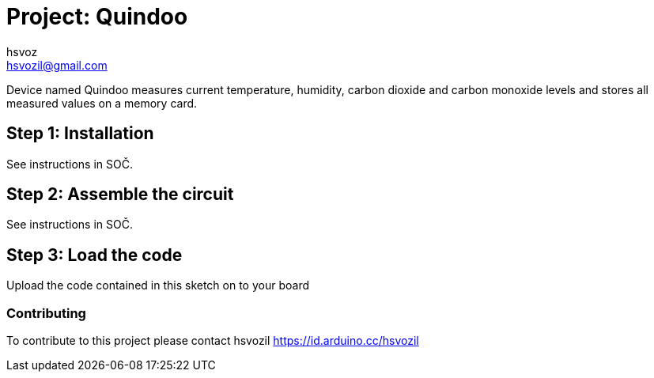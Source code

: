 :Author: hsvoz
:Email: hsvozil@gmail.com
:Date: 03/02/2022
:Revision: 1.2.0
:License: Public Domain

= Project: Quindoo

Device named Quindoo measures current temperature, humidity, carbon dioxide and carbon monoxide levels and stores all measured values on a memory card. 

== Step 1: Installation

See instructions in SOČ.

== Step 2: Assemble the circuit

See instructions in SOČ.

== Step 3: Load the code

Upload the code contained in this sketch on to your board


=== Contributing
To contribute to this project please contact hsvozil https://id.arduino.cc/hsvozil
